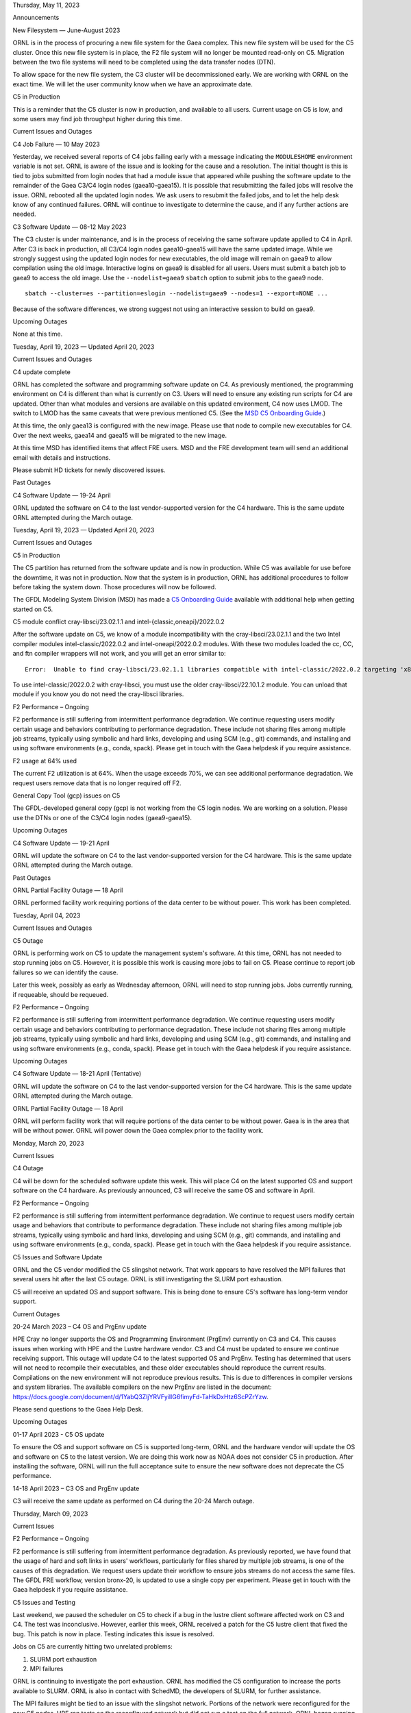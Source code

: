 .. raw:: html

   <h1>

Thursday, May 11, 2023

.. raw:: html

   </h1>

.. raw:: html

   <h2>

Announcements

.. raw:: html

   </h2>

.. raw:: html

   <h3>

New Filesystem — June-August 2023

.. raw:: html

   </h3>

ORNL is in the process of procuring a new file system for the Gaea
complex. This new file system will be used for the C5 cluster. Once this
new file system is in place, the F2 file system will no longer be
mounted read-only on C5. Migration between the two file systems will
need to be completed using the data transfer nodes (DTN).

To allow space for the new file system, the C3 cluster will be
decommissioned early. We are working with ORNL on the exact time. We
will let the user community know when we have an approximate date.

.. raw:: html

   <h3>

C5 in Production

.. raw:: html

   </h3>

This is a reminder that the C5 cluster is now in production, and
available to all users. Current usage on C5 is low, and some users may
find job throughput higher during this time.

.. raw:: html

   <h2>

Current Issues and Outages

.. raw:: html

   </h2>

.. raw:: html

   <h3>

C4 Job Failure — 10 May 2023

.. raw:: html

   </h3>

Yesterday, we received several reports of C4 jobs failing early with a
message indicating the ``MODULESHOME`` environment variable is not set.
ORNL is aware of the issue and is looking for the cause and a
resolution. The initial thought is this is tied to jobs submitted from
login nodes that had a module issue that appeared while pushing the
software update to the remainder of the Gaea C3/C4 login nodes
(gaea10-gaea15). It is possible that resubmitting the failed jobs will
resolve the issue. ORNL rebooted all the updated login nodes. We ask
users to resubmit the failed jobs, and to let the help desk know of any
continued failures. ORNL will continue to investigate to determine the
cause, and if any further actions are needed.

.. raw:: html

   <h3>

C3 Software Update — 08-12 May 2023

.. raw:: html

   </h3>

The C3 cluster is under maintenance, and is in the process of receiving
the same software update applied to C4 in April. After C3 is back in
production, all C3/C4 login nodes gaea10-gaea15 will have the same
updated image. While we strongly suggest using the updated login nodes
for new executables, the old image will remain on gaea9 to allow
compilation using the old image. Interactive logins on gaea9 is disabled
for all users. Users must submit a batch job to gaea9 to access the old
image. Use the ``--nodelist=gaea9`` ``sbatch`` option to submit jobs to
the gaea9 node.

::

   sbatch --cluster=es --partition=eslogin --nodelist=gaea9 --nodes=1 --export=NONE ...

Because of the software differences, we strong suggest not using an
interactive session to build on gaea9.

.. raw:: html

   <h2>

Upcoming Outages

.. raw:: html

   </h2>

None at this time.

.. raw:: html

   <h1>

Tuesday, April 19, 2023 — Updated April 20, 2023

.. raw:: html

   </h1>

.. raw:: html

   <h2>

Current Issues and Outages

.. raw:: html

   </h2>

.. raw:: html

   <h3>

C4 update complete

.. raw:: html

   </h3>

ORNL has completed the software and programming software update on C4.
As previously mentioned, the programming environment on C4 is different
than what is currently on C3. Users will need to ensure any existing run
scripts for C4 are updated. Other than what modules and versions are
available on this updated environment, C4 now uses LMOD. The switch to
LMOD has the same caveats that were previous mentioned C5. (See the `MSD
C5 Onboarding
Guide <https://docs.google.com/document/d/12tVJrDMon9tvvM1F-A5wn7oVHGxqRVWFzRcgctAkODQ>`__.)

At this time, the only gaea13 is configured with the new image. Please
use that node to compile new executables for C4. Over the next weeks,
gaea14 and gaea15 will be migrated to the new image.

At this time MSD has identified items that affect FRE users. MSD and the
FRE development team will send an additional email with details and
instructions.

Please submit HD tickets for newly discovered issues.

.. raw:: html

   <h2>

Past Outages

.. raw:: html

   </h2>

.. raw:: html

   <h3>

C4 Software Update — 19-24 April

.. raw:: html

   </h3>

ORNL updated the software on C4 to the last vendor-supported version for
the C4 hardware. This is the same update ORNL attempted during the March
outage.

.. raw:: html

   <h1>

Tuesday, April 19, 2023 — Updated April 20, 2023

.. raw:: html

   </h1>

.. raw:: html

   <h2>

Current Issues and Outages

.. raw:: html

   </h2>

.. raw:: html

   <h3>

C5 in Production

.. raw:: html

   </h3>

The C5 partition has returned from the software update and is now in
production. While C5 was available for use before the downtime, it was
not in production. Now that the system is in production, ORNL has
additional procedures to follow before taking the system down. Those
procedures will now be followed.

The GFDL Modeling System Division (MSD) has made a `C5 Onboarding
Guide <https://docs.google.com/document/d/12tVJrDMon9tvvM1F-A5wn7oVHGxqRVWFzRcgctAkODQ>`__
available with additional help when getting started on C5.

.. raw:: html

   <h3>

C5 module conflict cray-libsci/23.02.1.1 and
intel-{classic,oneapi}/2022.0.2

.. raw:: html

   </h3>

After the software update on C5, we know of a module incompatibility
with the cray-libsci/23.02.1.1 and the two Intel compiler modules
intel-classic/2022.0.2 and intel-oneapi/2022.0.2 modules. With these two
modules loaded the cc, CC, and ftn compiler wrappers will not work, and
you will get an error similar to:

::

   Error:  Unable to find cray-libsci/23.02.1.1 libraries compatible with intel-classic/2022.0.2 targeting 'x86-rome'.

To use intel-classic/2022.0.2 with cray-libsci, you must use the older
cray-libsci/22.10.1.2 module. You can unload that module if you know you
do not need the cray-libsci libraries.

.. raw:: html

   <h3>

F2 Performance – Ongoing

.. raw:: html

   </h3>

F2 performance is still suffering from intermittent performance
degradation. We continue requesting users modify certain usage and
behaviors contributing to performance degradation. These include not
sharing files among multiple job streams, typically using symbolic and
hard links, developing and using SCM (e.g., git) commands, and
installing and using software environments (e.g., conda, spack). Please
get in touch with the Gaea helpdesk if you require assistance.

.. raw:: html

   <h3>

F2 usage at 64% used

.. raw:: html

   </h3>

The current F2 utilization is at 64%. When the usage exceeds 70%, we can
see additional performance degradation. We request users remove data
that is no longer required off F2.

.. raw:: html

   <h3>

General Copy Tool (gcp) issues on C5

.. raw:: html

   </h3>

The GFDL-developed general copy (gcp) is not working from the C5 login
nodes. We are working on a solution. Please use the DTNs or one of the
C3/C4 login nodes (gaea9-gaea15).

.. raw:: html

   <h2>

Upcoming Outages

.. raw:: html

   </h2>

.. raw:: html

   <h3>

C4 Software Update — 19-21 April

.. raw:: html

   </h3>

ORNL will update the software on C4 to the last vendor-supported version
for the C4 hardware. This is the same update ORNL attempted during the
March outage.

.. raw:: html

   <h2>

Past Outages

.. raw:: html

   </h2>

.. raw:: html

   <h3>

ORNL Partial Facility Outage — 18 April

.. raw:: html

   </h3>

ORNL performed facility work requiring portions of the data center to be
without power. This work has been completed.

.. raw:: html

   <h1>

Tuesday, April 04, 2023

.. raw:: html

   </h1>

.. raw:: html

   <h2>

Current Issues and Outages

.. raw:: html

   </h2>

.. raw:: html

   <h3>

C5 Outage

.. raw:: html

   </h3>

ORNL is performing work on C5 to update the management system's
software. At this time, ORNL has not needed to stop running jobs on C5.
However, it is possible this work is causing more jobs to fail on C5.
Please continue to report job failures so we can identify the cause.

Later this week, possibly as early as Wednesday afternoon, ORNL will
need to stop running jobs. Jobs currently running, if requeable, should
be requeued.

.. raw:: html

   <h3>

F2 Performance – Ongoing

.. raw:: html

   </h3>

F2 performance is still suffering from intermittent performance
degradation. We continue requesting users modify certain usage and
behaviors contributing to performance degradation. These include not
sharing files among multiple job streams, typically using symbolic and
hard links, developing and using SCM (e.g., git) commands, and
installing and using software environments (e.g., conda, spack). Please
get in touch with the Gaea helpdesk if you require assistance.

.. raw:: html

   <h2>

Upcoming Outages

.. raw:: html

   </h2>

.. raw:: html

   <h3>

C4 Software Update — 18-21 April (Tentative)

.. raw:: html

   </h3>

ORNL will update the software on C4 to the last vendor-supported version
for the C4 hardware. This is the same update ORNL attempted during the
March outage.

.. raw:: html

   <h3>

ORNL Partial Facility Outage — 18 April

.. raw:: html

   </h3>

ORNL will perform facility work that will require portions of the data
center to be without power. Gaea is in the area that will be without
power. ORNL will power down the Gaea complex prior to the facility work.

.. raw:: html

   <h1>

Monday, March 20, 2023

.. raw:: html

   </h1>

.. raw:: html

   <h2>

Current Issues

.. raw:: html

   </h2>

.. raw:: html

   <h3>

C4 Outage

.. raw:: html

   </h3>

C4 will be down for the scheduled software update this week. This will
place C4 on the latest supported OS and support software on the C4
hardware. As previously announced, C3 will receive the same OS and
software in April.

.. raw:: html

   <h3>

F2 Performance – Ongoing

.. raw:: html

   </h3>

F2 performance is still suffering from intermittent performance
degradation. We continue to request users modify certain usage and
behaviors that contribute to performance degradation. These include not
sharing files among multiple job streams, typically using symbolic and
hard links, developing and using SCM (e.g., git) commands, and
installing and using software environments (e.g., conda, spack). Please
get in touch with the Gaea helpdesk if you require assistance.

.. raw:: html

   <h3>

C5 Issues and Software Update

.. raw:: html

   </h3>

ORNL and the C5 vendor modified the C5 slingshot network. That work
appears to have resolved the MPI failures that several users hit after
the last C5 outage. ORNL is still investigating the SLURM port
exhaustion.

C5 will receive an updated OS and support software. This is being done
to ensure C5's software has long-term vendor support.

.. raw:: html

   <h2>

Current Outages

.. raw:: html

   </h2>

.. raw:: html

   <h3>

20-24 March 2023 – C4 OS and PrgEnv update

.. raw:: html

   </h3>

HPE Cray no longer supports the OS and Programming Environment (PrgEnv)
currently on C3 and C4. This causes issues when working with HPE and the
Lustre hardware vendor. C3 and C4 must be updated to ensure we continue
receiving support. This outage will update C4 to the latest supported OS
and PrgEnv. Testing has determined that users will not need to recompile
their executables, and these older executables should reproduce the
current results. Compilations on the new environment will not reproduce
previous results. This is due to differences in compiler versions and
system libraries. The available compilers on the new PrgEnv are listed
in the document:
https://docs.google.com/document/d/1YabQ3ZljYRVFyilIG6fimyFd-TaHkDxHtz6ScPZrYzw.

Please send questions to the Gaea Help Desk.

.. raw:: html

   <h2>

Upcoming Outages

.. raw:: html

   </h2>

.. raw:: html

   <h3>

01-17 April 2023 - C5 OS update

.. raw:: html

   </h3>

To ensure the OS and support software on C5 is supported long-term, ORNL
and the hardware vendor will update the OS and software on C5 to the
latest version. We are doing this work now as NOAA does not consider C5
in production. After installing the software, ORNL will run the full
acceptance suite to ensure the new software does not deprecate the C5
performance.

.. raw:: html

   <h3>

14-18 April 2023 – C3 OS and PrgEnv update

.. raw:: html

   </h3>

C3 will receive the same update as performed on C4 during the 20-24
March outage.

.. raw:: html

   <h1>

Thursday, March 09, 2023

.. raw:: html

   </h1>

.. raw:: html

   <h2>

Current Issues

.. raw:: html

   </h2>

.. raw:: html

   <h3>

F2 Performance – Ongoing

.. raw:: html

   </h3>

F2 performance is still suffering from intermittent performance
degradation. As previously reported, we have found that the usage of
hard and soft links in users' workflows, particularly for files shared
by multiple job streams, is one of the causes of this degradation. We
request users update their workflow to ensure jobs streams do not access
the same files. The GFDL FRE workflow, version bronx-20, is updated to
use a single copy per experiment. Please get in touch with the Gaea
helpdesk if you require assistance.

.. raw:: html

   <h3>

C5 Issues and Testing

.. raw:: html

   </h3>

Last weekend, we paused the scheduler on C5 to check if a bug in the
lustre client software affected work on C3 and C4. The test was
inconclusive. However, earlier this week, ORNL received a patch for the
C5 lustre client that fixed the bug. This patch is now in place. Testing
indicates this issue is resolved.

Jobs on C5 are currently hitting two unrelated problems:

#. SLURM port exhaustion
#. MPI failures

ORNL is continuing to investigate the port exhaustion. ORNL has modified
the C5 configuration to increase the ports available to SLURM. ORNL is
also in contact with SchedMD, the developers of SLURM, for further
assistance.

The MPI failures might be tied to an issue with the slingshot network.
Portions of the network were reconfigured for the new C5 nodes. HPE ran
tests on the reconfigured network but did not run a test on the full
network. ORNL began running the tests yesterday. The tests indicate that
there is something misconfigured.

ORNL and HPE have taken C5 to investigate the issue further. If needed,
C5's network will be restored to the state before the new nodes are
added. C5 will likely be down for the remainder of today and possibly
tomorrow. ORNL will let us know a time after they have performed more
tests and begun the required work.

When attempting to requeue the work on C5, unfortunately, the command
was incorrect and instead canceled the work. In addition, the command
also cancelled jobs on the other gaea clusters c3, c4, and es. ORNL has
apologized for this mistake.

.. raw:: html

   <h2>

Upcoming Outages

.. raw:: html

   </h2>

.. raw:: html

   <h3>

20-24 March 2023 – C4 OS and PrgEnv update

.. raw:: html

   </h3>

HPE Cray no longer supports the OS and Programming Environment (PrgEnv)
currently on C3 and C4. This causes issues when working with HPE and the
Lustre hardware vendor. C3 and C4 must be updated to ensure we continue
receiving support. This outage will update C4 to the latest supported OS
and PrgEnv. Testing has determined that users will not need to recompile
their executables, and these older executables should reproduce the
current results. Compilations on the new environment will not reproduce
previous results. This is due to differences in compiler versions and
system libraries. The available compilers on the new PrgEnv are listed
in the document:
https://docs.google.com/document/d/1YabQ3ZljYRVFyilIG6fimyFd-TaHkDxHtz6ScPZrYzw.
The new environment is available on the gaea16 login node. Users can
access this node using ``gsissh gaea16`` from one of the other gaea
login nodes.

After C3 and C4 are updated, one login node will remain on the old
image, allowing users to recompile and reproduce previous results. This
node will only be accessible via a SLURM job – no direct login.

Questions should be sent to the Gaea Help Desk.

.. raw:: html

   <h3>

14-18 April 2023 – C3 OS and PrgEnv update

.. raw:: html

   </h3>

If the C4 update works as expected, C3 will receive the same update.

.. raw:: html

   <h1>

Monday, February 27, 2023

.. raw:: html

   </h1>

.. raw:: html

   <h2>

Current Issues

.. raw:: html

   </h2>

.. raw:: html

   <h3>

F2 Performance – Ongoing

.. raw:: html

   </h3>

This is a reminder that we still see intermittent performance issues
tied to F2 usage. We have worked with a few users to change their
workflow to use individual files per job. Monitoring has indicated this
has lowered the load on F2. We request users update their workflow not
to use shared files directly but to copy them into their run directory.
The GFDL FRE workflow, version bronx-20, is updated to use a single copy
per experiment. Please get in touch with the Gaea helpdesk if you
require assistance.

Last week, we were alerted of a few MDT issues that were resolved
quickly. These issues may have caused jobs to hang, and possibly time
out.

.. raw:: html

   <h2>

Past Outages

.. raw:: html

   </h2>

.. raw:: html

   <h3>

14 February 2023 – Slurm and F2 Bios Update

.. raw:: html

   </h3>

During the 14 Feb outage, an issue occurred that forced ORNL to not
perform the F2 bios update. The F2 vendors are working on the issue, and
will supply an update to ORNL to be performed at the March outage.</p<

During this outage, ORNL discovered issues with the slingshot cabeling
on C5. ORNL and HPE reworked the cabeling, which required C5 to be
unavailable longer than expected.

``C5 remained in maintenance through the start of the scheduled 17 Feb C5 maintenance.  The SLURM configuration on C5 was updated to use a new option ``\ ``numa_node_as_socket``\ ``.  This option will use the AMD Epyc NUMA zones when distributing the MPI processes, as opposed to the smaller L3 cache.  More information is in the ``\ ```SLURM Configuration`` <https://slurm.schedmd.com/slurm.conf.html#OPT_SlurmdParameters>`__\ `` Documentation.``

.. raw:: html

   <h3>

17-28 February 2023 – C5 additional acceptance testing

.. raw:: html

   </h3>

Acceptance of the additional 128 C5 nodes is still progressing. When
finished, access to C5 will be opened to all gaea users.

.. raw:: html

   <h2>

Upcoming Outages

.. raw:: html

   </h2>

.. raw:: html

   <h3>

20-24 March 2023 – C4 OS and PrgEnv update

.. raw:: html

   </h3>

HPE Cray no longer supports the OS and Programming Environment (PrgEnv)
currently on C3 and C4. This causes issues when working with HPE and the
Lustre hardware vendor. C3 and C4 need to be updated to ensure we
continue to receive support. This outage will update C4 to the latest
supported OS and PrgEnv. Testing has determined that users will not need
to recompile their executables, and these older executables should
reproduce the current results. Compilations on the new environment will
not reproduce previous results. This is due to differences in compiler
versions and system libraries. The available compilers on the new PrgEnv
are listed in the document:
https://docs.google.com/document/d/1YabQ3ZljYRVFyilIG6fimyFd-TaHkDxHtz6ScPZrYzw.
The new environment is available on the gaea16 login node. Users can
access this node using ``gsissh gaea16`` from one of the other gaea
login nodes.

After C3 and C4 are updated, one login node will remain on the old
image, allowing users to recompile and reproduce previous results. This
node will only be accessible via a SLURM job – no direct login.

Questions should be sent to the Gaea Help Desk.

.. raw:: html

   <h3>

14-18 April 2023 – C3 OS and PrgEnv update

.. raw:: html

   </h3>

If the C4 update works as expected, C3 will receive the same update.

.. raw:: html

   <h1>

Monday, February 13, 2023

.. raw:: html

   </h1>

.. raw:: html

   <h2>

Current Issues

.. raw:: html

   </h2>

.. raw:: html

   <h3>

F2 Performance – Ongoing

.. raw:: html

   </h3>

This is a reminder that we still see intermittent performance issues
tied to F2 usage. We have worked with a few users to change their
workflow to use individual files per job. Monitoring has indicated this
has lowered the load on F2. We request users update their workflow not
to use shared files directly but to copy them into their run directory.
The GFDL FRE workflow, version bronx-20, is updated to use a single copy
per experiment. Please get in touch with the Gaea helpdesk if you
require assistance.

.. raw:: html

   <h2>

Upcoming Outages

.. raw:: html

   </h2>

.. raw:: html

   <h3>

14 February 2023 – Slurm and F2 Bios Update

.. raw:: html

   </h3>

ORNL will update the BIOS on the Lustre system to address security
issues.

Gaea and GFDL’s PAN will upgrade SLURM to the latest version, 22.05.8.
This will address several bugs, one of which may affect the C5 cluster.
All work will be requeued before the outage.

During this update, SLURM on C5 will have a configuration change. SLURM
on C5 is currently using the option ``l3cache_as_socket`` to instruct
SLURM on distributing the MPI processes. With 22.05.08, C5 will be
configured with a new option ``numa_node_as_socket``. This option will
use the AMD Epyc NUMA zones when distributing the MPI processes, as
opposed to the smaller L3 cache. More information is in the `SLURM
Configuration <https://slurm.schedmd.com/slurm.conf.html#OPT_SlurmdParameters>`__
Documentation.

.. raw:: html

   <h3>

17-24 February 2023 – C5 additional acceptance testing

.. raw:: html

   </h3>

C5 is getting an additional 128 nodes. ORNL will need to run these new
nodes through their acceptance testing. After this outage, C5 will be
available for all users. However, C5 will still not be in production.
The system may be taken for maintenance without notification. Dual run
all Important work run on C5.

.. raw:: html

   <h3>

20-24 March 2023 – C4 OS and PrgEnv update

.. raw:: html

   </h3>

HPE Cray no longer supports the OS and Programming Environment (PrgEnv)
currently on C3 and C4. This causes issues when working with HPE and the
Lustre hardware vendor. C3 and C4 need to be updated to ensure we
continue to receive support. This outage will update C4 to the latest
supported OS and PrgEnv. Testing has determined that users will not need
to recompile their executables, and these older executables should
reproduce the current results. Compilations on the new environment will
not reproduce previous results. This is due to differences in compiler
versions and system libraries. The available compilers on the new PrgEnv
are listed in the document:
https://docs.google.com/document/d/1YabQ3ZljYRVFyilIG6fimyFd-TaHkDxHtz6ScPZrYzw.
The new environment is available on the gaea16 login node. Users can
access this node using ``gsissh gaea16`` from one of the other gaea
login nodes.

After C3 and C4 are updated, one login node will remain on the old
image, allowing users to recompile and reproduce previous results. This
node will only be accessible via a SLURM job – no direct login.

Questions should be sent to the Gaea Help Desk.

.. raw:: html

   <h3>

14-18 April 2023 – C3 OS and PrgEnv update

.. raw:: html

   </h3>

If the C4 update works as expected, C3 will receive the same update.

.. raw:: html

   <h1>

Monday, February 06, 2023

.. raw:: html

   </h1>

.. raw:: html

   <h2>

Current Issues

.. raw:: html

   </h2>

.. raw:: html

   <h3>

F2 Performance – Ongoing

.. raw:: html

   </h3>

Intermittent performance issues tied to F2 are ongoing. Some of these
issues are tied to users with several concurrent jobs using the same
files. This is especially true if the files are in a public area, e.g.
``/lustre/f2/pdata``, and not copied to a single-job area. Using a
single copy of a file per job stream alleviates some of the IO pressure.
The GFDL FRE workflow, version bronx-20, is updated to use a single copy
per experiment. Non-FRE workflows should be modified to do something
similar. If you require assistance with this type of update, please
contact the help desk.

.. raw:: html

   <h3>

NFS area, ``/ncrc/proj``, usage

.. raw:: html

   </h3>

In past Gaea Update emails, the new ``/ncrc/proj`` area was announced.
The information on the type of files to be placed in that area was not
as clear as it needed to be. The ``/ncrc/proj`` file system is small
(2TB) and should only be used for shared (group or project) software
environments. Personal software environments should be placed in the
user’s home space. Groups should not store large files or data sets in
``/ncrc/proj``. The ``/lustre/f2`` file system should be used for
job-related data.

The /ncrc/proj area should not be used for user development. User
development should be done in the ``/ncrc/home[12]`` areas. The user
quota for home directories is now 50GB, which increased from 10GB. We
realize more than 50GB may be needed for some users. If you find 50GB
insufficient, please submit an HD ticket. The documentation on the
gaeadocs wiki will be updated with this information.

.. raw:: html

   <h2>

Upcoming Outages

.. raw:: html

   </h2>

.. raw:: html

   <h3>

14 February 2023 – Slurm and F2 Bios Update

.. raw:: html

   </h3>

ORNL will update the BIOS on the Lustre system to address security
issues.

Gaea and GFDL’s PAN will upgrade SLURM to the latest version, 22.05.8.
This will address several bugs, one of which may affect the C5 cluster.
All work will be requeued before the outage.

.. raw:: html

   <h3>

17-24 February 2023 – C5 additional acceptance testing

.. raw:: html

   </h3>

C5 is getting an additional 128 nodes. ORNL will need to run these new
nodes through their acceptance testing. After this outage, C5 will be
available for all users. However, C5 will still not be in production.
The system may be taken for maintenance without notification. Dual run
all Important work run on C5.

.. raw:: html

   <h3>

20-24 March 2023 – C4 OS and PrgEnv update

.. raw:: html

   </h3>

HPE Cray no longer supports the OS and Programming Environment (PrgEnv)
currently on C3 and C4. This causes issues when working with HPE and the
Lustre hardware vendor. C3 and C4 need to be updated to ensure we
continue to receive support. This outage will update C4 to the latest
supported OS and PrgEnv. Testing has determined that users will not need
to recompile their executables, and these older executables should
reproduce the current results. Compilations on the new environment will
not reproduce previous results. This is due to differences in compiler
versions and system libraries. The available compilers on the new PrgEnv
are listed in the document:
https://docs.google.com/document/d/1YabQ3ZljYRVFyilIG6fimyFd-TaHkDxHtz6ScPZrYzw.
The new environment is available on the gaea16 login node. Users can
access this node using ``gsissh gaea16`` from one of the other gaea
login nodes.

After C3 and C4 are updated, one login node will remain on the old image
to allow users to recompile to reproduce previous results. This node
will only be accessible via a SLURM job – no direct login.

Questions should be sent to the Gaea Help Desk.

.. raw:: html

   <h3>

14-18 April 2023 – C3 OS and PrgEnv update

.. raw:: html

   </h3>

If the C4 update works as expected, C3 will receive the same update.
